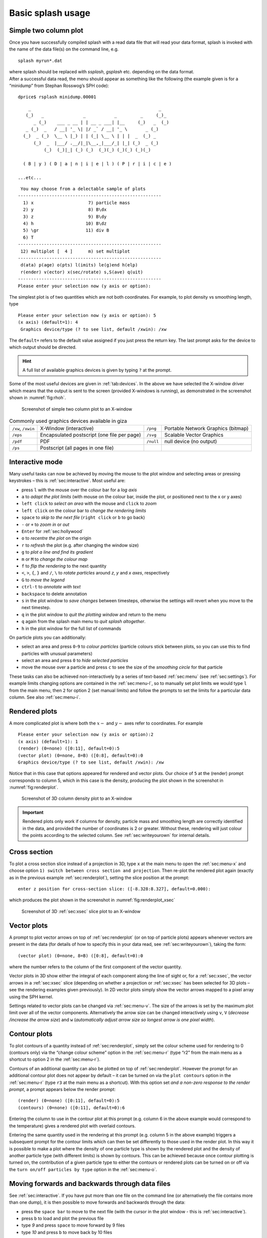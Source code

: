 .. _sec:basic:

Basic splash usage
==================

Simple two column plot
----------------------

Once you have successfully compiled splash with a read data file that
will read your data format, splash is invoked with the name of the data
file(s) on the command line, e.g.

::

   splash myrun*.dat

| where splash should be replaced with `ssplash`, `gsplash` etc.
  depending on the data format.
| After a successful data read, the menu should appear as something like
  the following (the example given is for a “minidump” from Stephan
  Rosswog’s SPH code):

::

   dprice$ rsplash minidump.00001

::

       _                                                 _
      (_)   _               _           _         _     (_)_
         _ (_)    ___ _ __ | | __ _ ___| |__     (_)   _  (_)
      _ (_)  _   / __| '_ \| |/ _` / __| '_ \       _ (_)
     (_)  _ (_)  \__ \ |_) | | (_| \__ \ | | |  _  (_) _
         (_)  _  |___/ .__/|_|\__,_|___/_| |_| (_)  _ (_)
             (_)  (_)|_| (_) (_)  (_)(_) (_)(_) (_)(_)

     ( B | y ) ( D | a | n | i | e | l ) ( P | r | i | c | e )

   ...etc...

::

    You may choose from a delectable sample of plots
   -------------------------------------------------------
     1) x                     7) particle mass
     2) y                     8) B\dx
     3) z                     9) B\dy
     4) h                    10) B\dz
     5) \gr                  11) div B
     6) T
   -------------------------------------------------------
    12) multiplot [  4 ]      m) set multiplot
   -------------------------------------------------------
    d(ata) p(age) o(pts) l(imits) le(g)end h(elp)
    r(ender) v(ector) x(sec/rotate) s,S(ave) q(uit)
   -------------------------------------------------------
   Please enter your selection now (y axis or option):

The simplest plot is of two quantities which are not both coordinates.
For example, to plot density vs smoothing length, type

::

   Please enter your selection now (y axis or option): 5
   (x axis) (default=1): 4
    Graphics device/type (? to see list, default /xwin): /xw

The ``default=`` refers to the default value assigned if you just press
the return key. The last prompt asks for the device to which output
should be directed.

.. hint::
   A full list of available graphics devices is given by typing ``?`` at the prompt.

Some of the most useful devices are given
in :ref:`tab:devices`. In the above we have selected
the X-window driver which means that the output is sent to the screen
(provided X-windows is running), as demonstrated in the screenshot shown
in :numref:`fig:rhoh`.


.. figure:: figs/rhoh.jpg
   :alt: Screenshot of simple two column plot to an X-window
   :name: fig:rhoh
   :width: 80.0%

   Screenshot of simple two column plot to an X-window

.. table:: Commonly used graphics devices available in giza
   :name: tab:devices

   +-----------------+-----------------+-----------------+-----------------+
   | ``/xw``,        | X-Window        | ``/png``        | Portable        |
   | ``/xwin``       | (interactive)   |                 | Network         |
   |                 |                 |                 | Graphics        |
   |                 |                 |                 | (bitmap)        |
   +-----------------+-----------------+-----------------+-----------------+
   | ``/eps``        | Encapsulated    | ``/svg``        | Scalable Vector |
   |                 | postscript (one |                 | Graphics        |
   |                 | file per page)  |                 |                 |
   +-----------------+-----------------+-----------------+-----------------+
   | ``/pdf``        | PDF             | ``/null``       | null device (no |
   |                 |                 |                 | output)         |
   +-----------------+-----------------+-----------------+-----------------+
   | ``/ps``         | Postscript (all |                 |                 |
   |                 | pages in one    |                 |                 |
   |                 | file)           |                 |                 |
   +-----------------+-----------------+-----------------+-----------------+

.. _sec:interactive:

Interactive mode
-----------------

Many useful tasks can now be achieved by moving the mouse to the plot
window and selecting areas or pressing keystrokes – this is :ref:`sec:interactive`.
Most useful are:

- press ``l`` with the mouse over the colour bar for a *log axis*

- ``a`` to *adapt the plot limits* (with mouse on the colour bar, inside the plot, or positioned next to the x or y axes)

- ``left click`` to *select an area* with the mouse and ``click`` to *zoom*

- ``left click`` on the colour bar to *change the rendering limits*

- ``space`` to *skip to the next file* (``right click`` or ``b`` to go back)

- ``-`` or ``+`` to *zoom in* or *out*

- ``Enter`` for :ref:`sec:hollywood`

- ``o`` to *recentre the plot* on the origin

- ``r`` to *refresh* the plot (e.g. after changing the window size)

- ``g`` to *plot a line and find its gradient*

- ``m`` or ``M`` to *change the colour map*

- ``f`` to *flip the rendering* to the next quantity

- ``<``, ``>``, ``{``, ``}`` and ``/``, ``\`` to *rotate particles* around *z*, *y* and *x axes*, respectively

- ``G`` to *move the legend*

- ``ctrl-t`` to *annotate with text*

- ``backspace`` to delete annotation

- ``s`` in the plot window to *save changes* between timesteps, otherwise the settings
  will revert when you move to the next timestep.

- ``q`` in the plot window to *quit the plotting window* and return to the menu

- ``q`` again from the splash main menu to *quit splash altogether*.

- ``h`` in the plot window for the full list of commands

On particle plots you can additionally:

- select an area and press ``0``-``9`` to *colour particles* (particle colours stick
  between plots, so you can use this to find particles with unusual parameters)

- select an area and press ``0`` to *hide selected particles*

- move the mouse over a particle and press ``c`` to see the size of the *smoothing
  circle* for that particle

These tasks can also be achieved non-interactively by a series of
text-based :ref:`sec:menu` (see :ref:`sec:settings`). For example limits changing options are contained in the
:ref:`sec:menu-l`, so to manually set plot limits we would type ``l`` from
the main menu, then ``2`` for option 2 (set manual limits) and follow the
prompts to set the limits for a particular data column.
See also :ref:`sec:menu-i`.

.. _sec:renderplot:

Rendered plots
--------------

A more complicated plot is where both the :math:`x-` and :math:`y-` axes
refer to coordinates. For example

::

   Please enter your selection now (y axis or option):2
   (x axis) (default=1): 1
   (render) (0=none) ([0:11], default=0):5
   (vector plot) (0=none, 8=B) ([0:8], default=0):0
   Graphics device/type (? to see list, default /xwin): /xw

Notice that in this case that options appeared for rendered and vector
plots. Our choice of ``5`` at the (render) prompt corresponds to column 5,
which in this case is the density, producing the plot shown in the
screenshot in :numref:`fig:renderplot`.

.. figure:: figs/renderplot.jpg
   :alt: Screenshot of 3D column density plot to an X-window
   :name: fig:renderplot
   :width: 80.0%

   Screenshot of 3D column density plot to an X-window

.. important::
   Rendered plots only work if columns for density, particle mass and
   smoothing length are correctly identified in the data, and provided the
   number of coordinates is 2 or greater. Without these, rendering will
   just colour the points according to the selected column.
   See :ref:`sec:writeyourown` for internal details.

.. _sec:xsec:

Cross section
--------------

To plot a cross section slice instead of a projection in 3D, type ``x`` at
the main menu to open the :ref:`sec:menu-x` and
choose option ``1) switch between cross section and projection``. Then
re-plot the rendered plot again (exactly as in the previous example
:ref:`sec:renderplot`), setting the slice position at the prompt:

::

   enter z position for cross-section slice: ([-8.328:8.327], default=0.000):

which produces the plot shown in the screenshot in :numref:`fig:renderplot_xsec`

.. figure:: figs/renderplot_xsec.jpg
   :alt: Screenshot of 3D cross section slice plot to an X-window
   :name: fig:renderplot_xsec
   :width: 80.0%

   Screenshot of 3D :ref:`sec:xsec` slice plot to an X-window

.. _sec:vectorplots:

Vector plots
------------

A prompt to plot vector arrows on top of :ref:`sec:renderplot` (or on top of
particle plots) appears whenever vectors are present in the data (for
details of how to specify this in your data read, see
:ref:`sec:writeyourown`), taking the form:

::

   (vector plot) (0=none, 8=B) ([0:8], default=0):0

where the number refers to the column of the first component of the
vector quantity.

Vector plots in 3D show either the integral of each component along the
line of sight or, for a :ref:`sec:xsec`, the vector arrows in a :ref:`sec:xsec`
slice (depending on whether a projection or :ref:`sec:xsec` has
been selected for 3D plots – see the rendering examples given
previously). In 2D vector plots simply show the vector arrows mapped to
a pixel array using the SPH kernel.

Settings related to vector plots can be changed via :ref:`sec:menu-v`.
The size of the arrows is set by the maximum plot limit over all of the vector components.
Alternatively the arrow size can be changed interactively using ``v``, ``V`` (*decrease
/increase the arrow size*) and ``w`` (*automatically
adjust arrow size so longest arrow is one pixel width*).

Contour plots
-------------

To plot contours of a quantity instead of :ref:`sec:renderplot`, simply set
the colour scheme used for rendering to 0 (contours only) via the
“change colour scheme” option in the :ref:`sec:menu-r` (type “r2” from the
main menu as a shortcut to option 2 in the :ref:`sec:menu-r`).

Contours of an additional quantity can also be plotted on top of
:ref:`sec:renderplot`. However the prompt for an additional contour plot does not
appear by default – it can be turned on via the ``plot contours`` option
in the :ref:`sec:menu-r` (type ``r3`` at the main menu as a shortcut). With
this option set *and a non-zero response to the render prompt*, a prompt
appears below the render prompt:

::

   (render) (0=none) ([0:11], default=0):5
   (contours) (0=none) ([0:11], default=0):6

Entering the column to use in the contour plot at this prompt (e.g.
column 6 in the above example would correspond to the temperature) gives
a rendered plot with overlaid contours.

Entering the same quantity used in the rendering at this prompt (e.g.
column 5 in the above example) triggers a subsequent prompt for the
contour limits which can then be set differently to those used in the
render plot. In this way it is possible to make a plot where the density
of one particle type is shown by the rendered plot and the density of
another particle type (with different limits) is shown by contours. This
can be achieved because once contour plotting is turned on, the
contribution of a given particle type to either the contours or rendered
plots can be turned on or off via the ``turn on/off particles by type``
option in the :ref:`sec:menu-o`.

Moving forwards and backwards through data files
------------------------------------------------

See :ref:`sec:interactive`. If you have put more than one file on the command line (or alternatively
the file contains more than one dump), it is then possible to move
forwards and backwards through the data:

- press the ``space bar`` to move to the next file
  (with the cursor in the plot window - this is :ref:`sec:interactive`).

- press ``b`` to load and plot the previous file

- type `9` and press ``space`` to move forward by 9 files

- type `10` and press ``b`` to move back by 10 files

Press ``h`` in :ref:`sec:interactive` for more.

.. important::
   If you plot to
   a non-interactive device, splash simply cycles through all the files on
   the command line automatically.

Zooming in and out / changing plot limits
-----------------------------------------

See :ref:`sec:interactive`. Having plotted to an interactive device (e.g. ``/xw``), tasks such as
zooming in and out, selecting, colouring and hiding particles, changing
the limits of both the plot and the colour bar and many other things can
be achieved using either the mouse (i.e., selecting an area on which to
zoom in) or by a combination of the mouse and a keystroke.

.. _sec:postscript:

Producing figures for LaTeX documents
--------------------------------------

Producing a pdf or postscript plot suitable for inclusion in a LaTeX file is
simple. At the device prompt, type

::

    Graphics device/type (? to see list, default /xw): myfile.eps

that is, instead of ``/xw`` (for an X-window), simply type ``/eps`` or
``.eps`` to use the encapsulated postscript driver. This produces a file
which by default is called ``splash.eps``, or if multiple files have
been read, a sequence of files called ``splash_0000.eps``,
``splash_0001.eps``, etc. To specify both the device and filename, type
the full filename (e.g. ``myfile.eps``) as the device. Files produced in
this way can be directly incorporated into LaTeX using standard packages.

.. danger::
   Do **not** use the ``/png`` driver to produce files for LaTeX documents. Your
   axes will appear pixellated and blurred.
   Use a vector graphics device (eps or pdf) instead. These give clean, sharp
   and infinitely scalable text and lines.

.. hint::
   Using ``eps`` format is recommended for LaTeX as it will always crop
   to the exact boundaries of the plot. The inbuilt ``pdf`` driver may
   require cropping of whitespace.  Encapsulated postscript can be easily
   converted to pdf (for pdflatex) on the command line using::

     epstopdf file.eps

   Most pdflatex engines (including `Overleaf <http://overleaf.com>`_)
   will handle/convert eps automatically.

.. _sec:movies:

Producing a sequence of plots for a movie
-----------------------------------------
To make a movie of your simulation, first specify all of the files you
want to use on the command line:

::

   splash dump_*

and use an interactive device to adjust options until it looks right.

.. hint::
   Movies look best with minimal annotation, e.g. using :ref:`sec:hollywood`
   or the backspace key in interactive mode to manually delete annotation

If in interactive mode type ``s`` to save the current settings, then plot the
same thing again but to a non-interactive device. For example, to
generate a sequence of png files ::

    Graphics device/type (? to see list, default /xw): /png

This will generate a series of images named ``splash_0000.png``,
``splash_0001.png``, ``splash_0002.png`` corresponding to each new
plotting page generated (or enter “``myfile.png``” at the device prompt
to generate ``myfile_0000.png``, ``myfile_0001.png``,
``myfile_0002.png``\ …).


.. hint::
   Avoid prompts altogether using the :ref:`sec:commandline`. For example,
   to produce the above sequence of files from the command line, use ::

     splash -r 5 -dev /png

   See also :ref:`sec:batchmode`.

.. _sec:animations:

Producing a movie from a sequence of images
--------------------------------------------
Having obtained a sequence of images there are a variety of ways to make
these into an animation using both free and commercial software. The simplest
is to use `ffmpeg <ffmpeg.org>`_::

  ffmpeg -i splash_%04d.png -r 10 -vb 50M -bt 100M -pix_fmt yuv420p -vf setpts=4.*PTS movie.mp4

A simple script which executes the above command is included in the source file distribution
::

   ~/splash/scripts/movie.sh

See :ref:`sec:moviemaking` for more.

.. _sec:hollywood:

Hollywood mode
---------------
Press ``Enter`` or ``ctrl-m`` in the interactive plot window to start ``Hollywood mode``,
which changes to plot settings better suited to movies.

The following shows :ref:`fig:default`:

.. figure:: figs/default-mode.png
   :name: fig:default
   :width: 80.0%

   A circumbinary disc simulation viewed in default mode

and :ref:`fig:hollywood`

.. figure:: figs/hollywood-mode.png
   :name: fig:hollywood
   :width: 100.0%

   The same simulation viewed in Hollywood mode

.. _sec:remote:

Remote visualisation
--------------------
Visualisation of data in-situ on a cluster or supercomputer is simple. Just
log in using ssh with X-windows forwarding, e.g.::

   ssh -Y dprice@gadi.nci.org.au

Then just plot to an interactive device (``/xw``) as usual and everything
in :ref:`sec:interactive` should *just work*.

splash has few dependencies and is simple to :ref:`install in your home space <installhome>` if necessary.
That said, it is always a good idea to get admins to install a shared package for all users.

Ten quick hints for producing good-looking plots
------------------------------------------------

These can improve the look of a visualisation substantially
compared to the default options:

#. **Log the colour bar**. To do this simply move the cursor over the colour
   bar and hit ``l`` (for log) in :ref:`sec:interactive`. Or non-interactively via the
   ``apply log or inverse transformations to columns`` option in the :ref:`sec:menu-l`.

#. **Adjust the colour bar limits**. Position the mouse over the colour bar
   and left-click in :ref:`sec:interactive`. To revert to the widest max/min possible for the data
   plotted, press ``a`` with the cursor positioned over the colour bar.
   Limits can also be set manually in the :ref:`sec:menu-l`.

#. **Change the colour scheme**. Press ``m`` or ``M`` in :ref:`sec:interactive`
   to cycle forwards or backwards through the available colour schemes.

#. **Change the paper size**. To produce high-resolution images/movies, use
   the ``change paper size`` option in the :ref:`sec:menu-p` to set the paper
   size in pixels.

#. **Try normalised or exact interpolation**. If your simulation does *not*
   involve free surfaces (or alternatively if the free surfaces are not
   visible in the figure), turning the ``normalise interpolations`` option
   on (in the :ref:`sec:menu-r`) may improve the smoothness of the
   rendering. This is turned off by default because it leads to
   funny-looking edges. Exact rendering performs exact sub-pixel rendering
   so is more accurate but slower.

#. **Remove annotation/axes**. For movies, often axes are unnecessary and
   detract from the visual appeal. Use :ref:`sec:hollywood` or delete
   annotation by pressing backspace in :ref:`sec:interactive`. Alternatively each can
   be turned off manually – axes via the ``axes options`` option in the
   :ref:`sec:menu-p`; the colour bar by the ``colour bar options`` entry in
   the :ref:`sec:menu-r` and the legends via options in the :ref:`sec:menu-g`.

#. **Change axes/page colours**. The background colour (colour of the page)
   and foreground colour (used for axes etc) can be changed vie the
   ``set foreground/background colours`` option in the :ref:`sec:menu-p`.

#. **Move the legend or turn it off**. The time legend can be moved by
   positioning the mouse and pressing ``G`` in interactive mode. The
   legend can be turned off in the :ref:`sec:menu-g` or by pressing
   backspace in interactive mode. Similarly the vector plot legend can
   be turned on/off in the :ref:`sec:menu-v` and moved by positioning the
   cursor and pressing ``H``.

#. **Use physical units on the axes**. These can be set via the :ref:`sec:menu-d`.
   See :ref:`sec:changingunits` for more details.

#. **Save settings to disk**! Don’t waste your effort without being able to
   reproduce the plot you have been working on. Pressing ``s`` in
   interactive mode only saves the current settings for subsequent
   timesteps. Pressing ``s`` from the main menu saves these settings to
   disk. Pressing ``S`` from the main menu saves both the plot options
   *and* the plot limits, so that the current plot can be reproduced
   exactly when splash is next invoked. Adding an ``a``, as in ``SA``, ``Sa``
   or ``sa`` to the save options gives a prompt for a different prefix to
   the filenames (e.g. ``splash.defaults`` becomes ``myplot.defaults``),
   which splash can be invoked to use via the ``-p`` command line option
   (e.g. ``splash -p myplot file1 file2...``).
